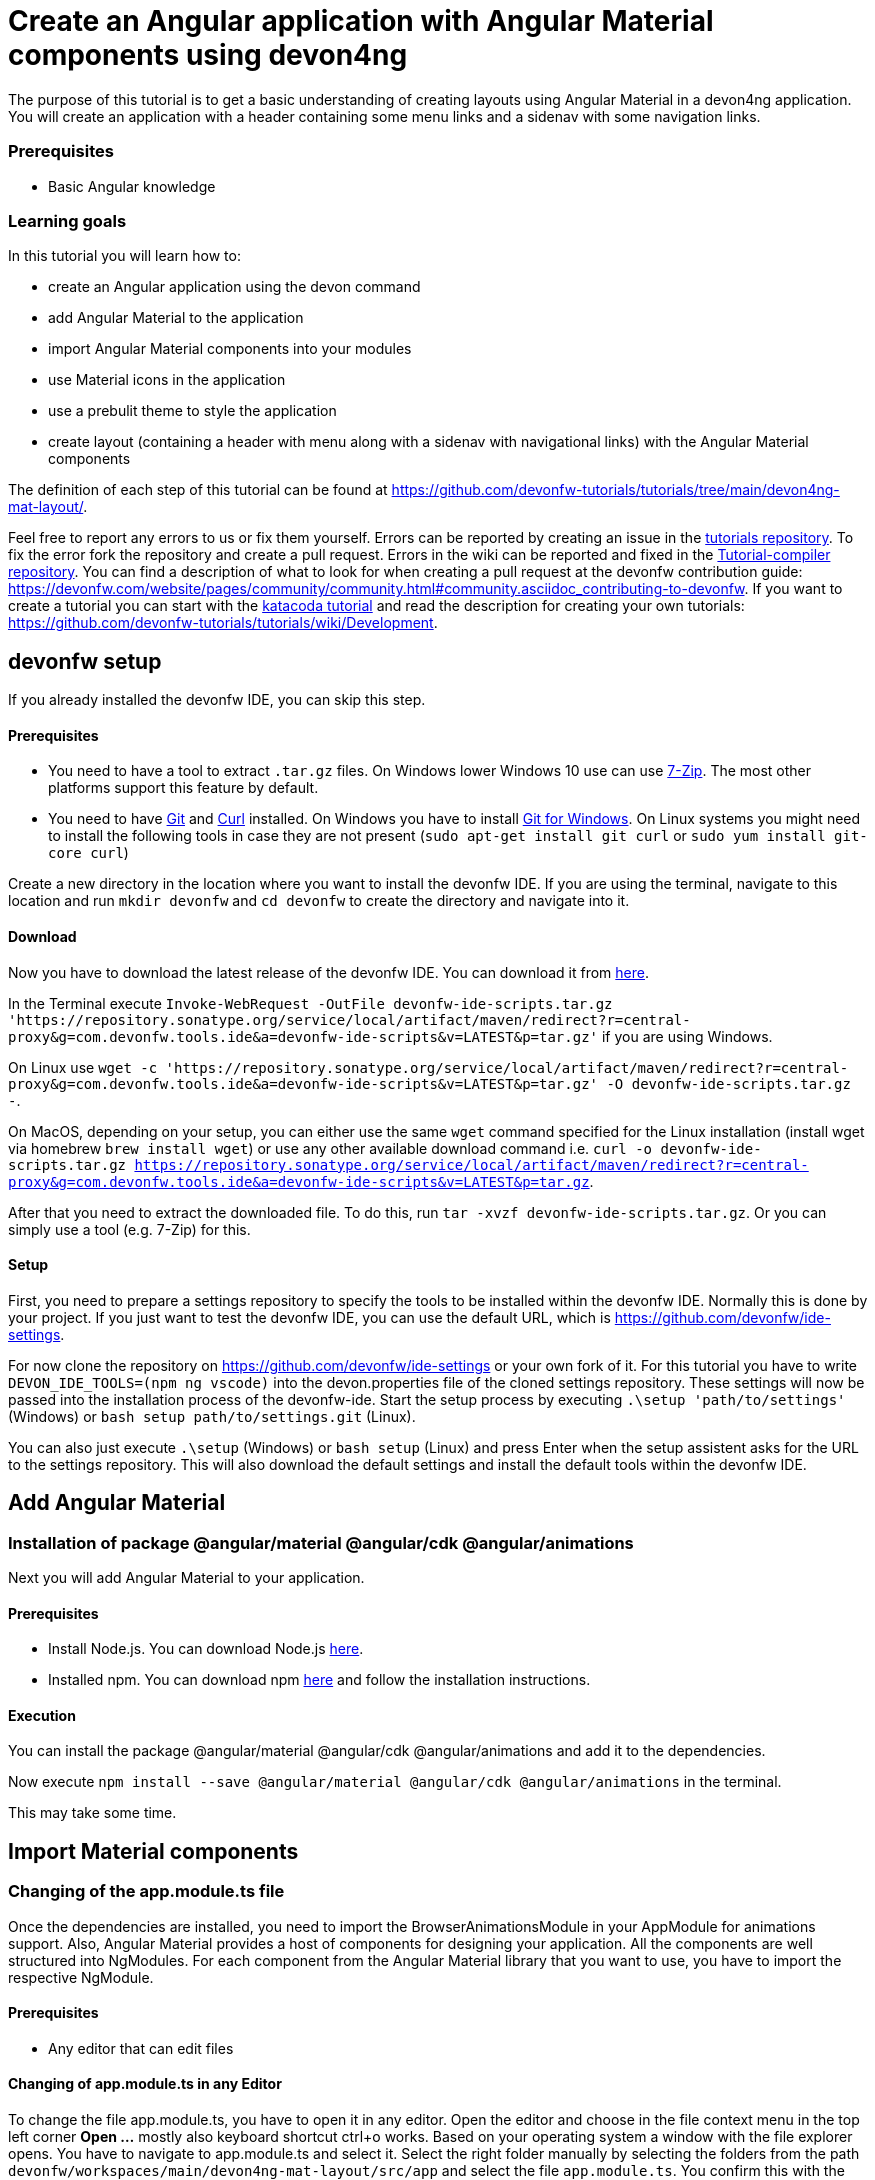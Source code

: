 = Create an Angular application with Angular Material components using devon4ng



The purpose of this tutorial is to get a basic understanding of creating layouts using Angular Material in a devon4ng application. You will create an application with a header containing some menu links and a sidenav with some navigation links.


### Prerequisites

* Basic Angular knowledge


### Learning goals
In this tutorial you will learn how to:

* create an Angular application using the devon command

* add Angular Material to the application

* import Angular Material components into your modules

* use Material icons in the application

* use a prebulit theme to style the application

* create layout (containing a header with menu along with a sidenav with navigational links) with the Angular Material components



The definition of each step of this tutorial can be found at https://github.com/devonfw-tutorials/tutorials/tree/main/devon4ng-mat-layout/. 

Feel free to report any errors to us or fix them yourself. Errors can be reported by creating an issue in the https://github.com/devonfw-tutorials/tutorials/issues[tutorials repository]. To fix the error fork the repository and create a pull request. Errors in the wiki can be reported and fixed in the https://github.com/devonfw-tutorials/tutorial-compiler[Tutorial-compiler repository].
You can find a description of what to look for when creating a pull request at the devonfw contribution guide: https://devonfw.com/website/pages/community/community.html#community.asciidoc_contributing-to-devonfw. If you want to create a tutorial you can start with the https://katacoda.com/devonfw/scenarios/create-your-own-tutorial[katacoda tutorial] and read the description for creating your own tutorials: https://github.com/devonfw-tutorials/tutorials/wiki/Development.

== devonfw setup
 

If you already installed the devonfw IDE, you can skip this step.

==== Prerequisites

* You need to have a tool to extract `.tar.gz` files. On Windows lower Windows 10 use can use https://www.7-zip.org/7-zip[7-Zip]. The most other platforms support this feature by default.
* You need to have https://git-scm.com/[Git] and https://curl.se/[Curl] installed. On Windows you have to install https://git-scm.com/download/win[Git for Windows]. On Linux systems you might need to install the following tools in case they are not present (`sudo apt-get install git curl` or `sudo yum install git-core curl`)

Create a new directory in the location where you want to install the devonfw IDE. If you are using the terminal, navigate to this location and run `mkdir devonfw` and `cd devonfw` to create the directory and navigate into it.

==== Download



Now you have to download the latest release of the devonfw IDE. You can download it from https://repository.sonatype.org/service/local/artifact/maven/redirect?r=central-proxy&g=com.devonfw.tools.ide&a=devonfw-ide-scripts&v=LATEST&p=tar.gz[here].

In the Terminal execute `Invoke-WebRequest -OutFile devonfw-ide-scripts.tar.gz 'https://repository.sonatype.org/service/local/artifact/maven/redirect?r=central-proxy&g=com.devonfw.tools.ide&a=devonfw-ide-scripts&v=LATEST&p=tar.gz'` if you are using Windows.

On Linux use `wget -c 'https://repository.sonatype.org/service/local/artifact/maven/redirect?r=central-proxy&g=com.devonfw.tools.ide&a=devonfw-ide-scripts&v=LATEST&p=tar.gz' -O devonfw-ide-scripts.tar.gz -`.

On MacOS, depending on your setup, you can either use the same `wget` command specified for the Linux installation (install wget via homebrew `brew install wget`) or use any other available download command i.e. `curl -o devonfw-ide-scripts.tar.gz https://repository.sonatype.org/service/local/artifact/maven/redirect?r=central-proxy&g=com.devonfw.tools.ide&a=devonfw-ide-scripts&v=LATEST&p=tar.gz`.



After that you need to extract the downloaded file. To do this, run `tar -xvzf devonfw-ide-scripts.tar.gz`. Or you can simply use a tool (e.g. 7-Zip) for this.

==== Setup

First, you need to prepare a settings repository to specify the tools to be installed within the devonfw IDE. Normally this is done by your project. If you just want to test the devonfw IDE, you can use the default URL, which is https://github.com/devonfw/ide-settings.

For now clone the repository on https://github.com/devonfw/ide-settings or your own fork of it.
For this tutorial you have to write `DEVON_IDE_TOOLS=(npm ng vscode)` into the devon.properties file of the cloned settings repository. These settings will now be passed into the installation process of the devonfw-ide.
Start the setup process by executing `.\setup 'path/to/settings'` (Windows) or `bash setup path/to/settings.git` (Linux).

You can also just execute `.\setup` (Windows) or `bash setup` (Linux) and press Enter when the setup assistent asks for the URL to the settings repository. This will also download the default settings and install the default tools within the devonfw IDE.

 



== Add Angular Material 
=== Installation of package @angular/material @angular/cdk @angular/animations
Next you will add Angular Material to your application.
  


==== Prerequisites

* Install Node.js. You can download Node.js https://nodejs.org/en/download/[here].
* Installed npm. You can download npm https://www.npmjs.com/get-npm[here] and follow the installation instructions.

==== Execution

You can install the package @angular/material @angular/cdk @angular/animations and add it to the dependencies.

Now execute `npm install --save @angular/material @angular/cdk @angular/animations` in the terminal.


This may take some time.



== Import Material components 
=== Changing of the app.module.ts file
Once the dependencies are installed, you need to import the BrowserAnimationsModule in your AppModule for animations support.
Also, Angular Material provides a host of components for designing your application. All the components are well structured into NgModules. For each component from the Angular Material library that you want to use, you have to import the respective NgModule.
  


==== Prerequisites
* Any editor that can edit files

==== Changing of app.module.ts in any Editor


To change the file app.module.ts, you have to open it in any editor. 
Open the editor and choose in the file context menu in the top left corner *Open ...* mostly also keyboard shortcut ctrl+o works. 
Based on your operating system a window with the file explorer opens. You have to navigate to app.module.ts and select it.  Select the right folder manually by selecting the folders from the path `devonfw/workspaces/main/devon4ng-mat-layout/src/app` and select the file `app.module.ts`. 
You confirm this with the *Open* button in the bottom right corner app.module.ts will be opened in a new editor window.

Copy the following text.
[source, ]
----
import { BrowserAnimationsModule } from '@angular/platform-browser/animations';
import { MatIconModule } from '@angular/material/icon';
import { MatButtonModule } from '@angular/material/button';
import { MatMenuModule } from '@angular/material/menu';
import { MatListModule } from '@angular/material/list';
import { MatToolbarModule } from '@angular/material/toolbar';
import { MatSidenavModule } from '@angular/material/sidenav';
import { NgModule } from '@angular/core';

import { AppRoutingModule } from './app-routing.module';
import { AppComponent } from './app.component';

@NgModule({
  declarations: [
    AppComponent
  ],
  imports: [
    BrowserAnimationsModule,
    MatIconModule,
    MatButtonModule,
    MatMenuModule,
    MatListModule,
    MatToolbarModule,
    MatSidenavModule,
    AppRoutingModule
  ],
  providers: [],
  bootstrap: [AppComponent]
})
export class AppModule { }

----


Now insert the copied text into the opened app.module.ts. 
The final step is to save the file by selecting *Save* in the file context menu or by using the keyboard shortcut ctrl+s and app.module.ts has been changed.



== Load Material icons 
=== Changing of the index.html file
To use Material Design Icons along with the mat-icon component, you will load the Material Icons library in your `src/index.html` file.
  


==== Prerequisites
* Any editor that can edit files

==== Changing of index.html in any Editor


To change the file index.html, you have to open it in any editor. 
Open the editor and choose in the file context menu in the top left corner *Open ...* mostly also keyboard shortcut ctrl+o works. 
Based on your operating system a window with the file explorer opens. You have to navigate to index.html and select it.  Select the right folder manually by selecting the folders from the path `devonfw/workspaces/main/devon4ng-mat-layout/src` and select the file `index.html`. 
You confirm this with the *Open* button in the bottom right corner index.html will be opened in a new editor window.

Copy the following text.
[source, html]
----
<!doctype html>
<html lang="en">
<head>
  <meta charset="utf-8">
  <title>Devon4ngMatLayout</title>
  <base href="/">
  <meta name="viewport" content="width=device-width, initial-scale=1">
  <link href="https://fonts.googleapis.com/icon?family=Material+Icons" rel="stylesheet">
  <link rel="icon" type="image/x-icon" href="favicon.ico">
</head>
<body>
  <app-root></app-root>
</body>
</html>

----


Now insert the copied text into the opened index.html. 
The final step is to save the file by selecting *Save* in the file context menu or by using the keyboard shortcut ctrl+s and index.html has been changed.



== Add global styles 
=== Changing of the styles.scss file
Now that you have all the Angular Material related dependencies set up in your project, you can start coding. Let’s begin by adding a suitable `margin` and `font` to the body element of your single page application. You will add it in the `src/styles.scss` file to apply it globally.
  


==== Prerequisites
* Any editor that can edit files

==== Changing of styles.scss in any Editor


To change the file styles.scss, you have to open it in any editor. 
Open the editor and choose in the file context menu in the top left corner *Open ...* mostly also keyboard shortcut ctrl+o works. 
Based on your operating system a window with the file explorer opens. You have to navigate to styles.scss and select it.  Select the right folder manually by selecting the folders from the path `devonfw/workspaces/main/devon4ng-mat-layout/src` and select the file `styles.scss`. 
You confirm this with the *Open* button in the bottom right corner styles.scss will be opened in a new editor window.

Copy the following text.
[source, css]
----
@import "~@angular/material/prebuilt-themes/indigo-pink.css";

body {
    margin: 0;
    font-family: "Segoe UI", Roboto, sans-serif;
  }
----


Now insert the copied text into the opened styles.scss. 
The final step is to save the file by selecting *Save* in the file context menu or by using the keyboard shortcut ctrl+s and styles.scss has been changed.



== Add a header 
=== Changing of the app.component.html file
Clear the `app.component.html` file and setup a header with a menu button and some navigational links. You will use `mat-toolbar`, `mat-button`, `mat-menu`, `mat-icon` and `mat-icon-button` for this:
  


==== Prerequisites
* Any editor that can edit files

==== Changing of app.component.html in any Editor


To change the file app.component.html, you have to open it in any editor. 
Open the editor and choose in the file context menu in the top left corner *Open ...* mostly also keyboard shortcut ctrl+o works. 
Based on your operating system a window with the file explorer opens. You have to navigate to app.component.html and select it.  Select the right folder manually by selecting the folders from the path `devonfw/workspaces/main/devon4ng-mat-layout/src/app` and select the file `app.component.html`. 
You confirm this with the *Open* button in the bottom right corner app.component.html will be opened in a new editor window.

Copy the following text.
[source, ]
----
<mat-toolbar color="primary">
  <button mat-icon-button aria-label="menu" class="menu">
    <mat-icon>menu</mat-icon>
  </button>
  <button mat-button [matMenuTriggerFor]="submenu">Menu 1</button>
  <button mat-button>Menu 2</button>
  <button mat-button>Menu 3</button>

  <mat-menu #submenu="matMenu">
    <button mat-menu-item>Sub-menu 1</button>
    <button mat-menu-item [matMenuTriggerFor]="submenu2">Sub-menu 2</button>
  </mat-menu>

  <mat-menu #submenu2="matMenu">
    <button mat-menu-item>Menu Item 1</button>
    <button mat-menu-item>Menu Item 2</button>
    <button mat-menu-item>Menu Item 3</button>
  </mat-menu>

</mat-toolbar>
----


Now insert the copied text into the opened app.component.html. 
The final step is to save the file by selecting *Save* in the file context menu or by using the keyboard shortcut ctrl+s and app.component.html has been changed.

The color attribute on the mat-toolbar element will give it the primary (indigo) color as defined by your theme. The color attribute works with most Angular Material components; the possible values are `primary`, `accent` and `warn`. The `mat-toolbar` is a suitable component to represent a header. It serves as a placeholder for elements you want in your header. Inside the `mat-toolbar`, you start with a button having `mat-icon-button` attribute, which itself contains a `mat-icon` element having the value `menu`. This will serve as a menu button which you can use to toggle the `sidenav`. You follow it with some sample buttons having the `mat-button` attribute. Notice the first button has a property `matMenuTriggerFor` binded to a local reference submenu. As the property name suggests, the click of this button will display the mat-menu element with the specified local reference as a drop-down menu. The rest of the code is self explanatory.


== Shift header menu buttons to right 
=== Changing of the app.component.scss file
You want to keep the sidenav toggling menu button on the left and move the rest to the right to make it look better. To do this add the following style to the `menu` class in `app.component.scss`:
  


==== Prerequisites
* Any editor that can edit files

==== Changing of app.component.scss in any Editor


To change the file app.component.scss, you have to open it in any editor. 
Open the editor and choose in the file context menu in the top left corner *Open ...* mostly also keyboard shortcut ctrl+o works. 
Based on your operating system a window with the file explorer opens. You have to navigate to app.component.scss and select it.  Select the right folder manually by selecting the folders from the path `devonfw/workspaces/main/devon4ng-mat-layout/src/app` and select the file `app.component.scss`. 
You confirm this with the *Open* button in the bottom right corner app.component.scss will be opened in a new editor window.

Copy the following text.
[source, ]
----
.menu {
    margin-right: auto;
}
----


Now insert the copied text into the opened app.component.scss. 
The final step is to save the file by selecting *Save* in the file context menu or by using the keyboard shortcut ctrl+s and app.component.scss has been changed.



== Create navigatable pages 
=== Create the home.component.html file
Next, you will create a sidenav. But before that lets create a couple of components to navigate between, the links of which you will add to the sidenav. You can use the `ng generate component` (or `ng g c` command for short) to create Home and Data components. But here, you will create them manually. You nest them in the `pages` sub-directory since they represent your pages. And you will also add the new components to your AppModule.
  



==== Prerequisites
* Existing folder you want to create the file. (If the folder doesn't exist you can create it from with the editor).
* Any Editor that can edit files

==== Creating home.component.html in any Editor

Create home.component.html in any Editor and insert the following data into it. .

Opening a new file can be done by going to the file context menu in the top left corner of the editor and select *New* or *New File* or mostly also the keyboard shortcut ctrl+n will also work.
The editor opens a new editor window for an untitled file that can be edited now.
 
Copy the following text.
[source, ]
----
<h2>Home Page</h2>

---- 
Now insert the copied text into the new file.

The next step is to save the file by selecting *Save* or *Save as* in the file context menu or by using the keyboard shortcut ctrl+s.
A file explorer window opens.
You should check if you are currently in the right directory where you want to save *devonfw/workspaces/main/devon4ng-mat-layout/src/app/pages/home/home.component.html*. 
Select the directory `devonfw/workspaces/main/devon4ng-mat-layout/src/app/pages/home`. If the directory does not exist, create the missing folders or run through the previous steps from the wiki again.
To save the file specify the name of the file. Paste `home.component.html` in the text field *File name:*. 
The last step is to save the file with the *Save* button in the bottom right corner and home.component.html has been created and filled with some data.


=== Create the home.component.scss file




==== Prerequisites
* Existing folder you want to create the file. (If the folder doesn't exist you can create it from with the editor).
* Any Editor that can edit files

==== Creating home.component.scss in any Editor

Create home.component.scss in any Editor and insert the following data into it. .

Opening a new file can be done by going to the file context menu in the top left corner of the editor and select *New* or *New File* or mostly also the keyboard shortcut ctrl+n will also work.
The editor opens a new editor window for an untitled file that can be edited now.
 
Copy the following text.
[source, ]
----
h2 {
    text-align: center;
    margin-top: 50px;
}
---- 
Now insert the copied text into the new file.

The next step is to save the file by selecting *Save* or *Save as* in the file context menu or by using the keyboard shortcut ctrl+s.
A file explorer window opens.
You should check if you are currently in the right directory where you want to save *devonfw/workspaces/main/devon4ng-mat-layout/src/app/pages/home/home.component.scss*. 
Select the directory `devonfw/workspaces/main/devon4ng-mat-layout/src/app/pages/home`. If the directory does not exist, create the missing folders or run through the previous steps from the wiki again.
To save the file specify the name of the file. Paste `home.component.scss` in the text field *File name:*. 
The last step is to save the file with the *Save* button in the bottom right corner and home.component.scss has been created and filled with some data.


=== Create the home.component.ts file




==== Prerequisites
* Existing folder you want to create the file. (If the folder doesn't exist you can create it from with the editor).
* Any Editor that can edit files

==== Creating home.component.ts in any Editor

Create home.component.ts in any Editor and insert the following data into it. .

Opening a new file can be done by going to the file context menu in the top left corner of the editor and select *New* or *New File* or mostly also the keyboard shortcut ctrl+n will also work.
The editor opens a new editor window for an untitled file that can be edited now.
 
Copy the following text.
[source, ]
----
import { Component, OnInit } from '@angular/core';

@Component({
  selector: 'app-home',
  templateUrl: './home.component.html',
  styleUrls: ['./home.component.scss']
})
export class HomeComponent implements OnInit {

  constructor() { }

  ngOnInit(): void {
  }

}

---- 
Now insert the copied text into the new file.

The next step is to save the file by selecting *Save* or *Save as* in the file context menu or by using the keyboard shortcut ctrl+s.
A file explorer window opens.
You should check if you are currently in the right directory where you want to save *devonfw/workspaces/main/devon4ng-mat-layout/src/app/pages/home/home.component.ts*. 
Select the directory `devonfw/workspaces/main/devon4ng-mat-layout/src/app/pages/home`. If the directory does not exist, create the missing folders or run through the previous steps from the wiki again.
To save the file specify the name of the file. Paste `home.component.ts` in the text field *File name:*. 
The last step is to save the file with the *Save* button in the bottom right corner and home.component.ts has been created and filled with some data.


=== Create the data.component.html file




==== Prerequisites
* Existing folder you want to create the file. (If the folder doesn't exist you can create it from with the editor).
* Any Editor that can edit files

==== Creating data.component.html in any Editor

Create data.component.html in any Editor and insert the following data into it. .

Opening a new file can be done by going to the file context menu in the top left corner of the editor and select *New* or *New File* or mostly also the keyboard shortcut ctrl+n will also work.
The editor opens a new editor window for an untitled file that can be edited now.
 
Copy the following text.
[source, ]
----
<h2>Data Page</h2>

---- 
Now insert the copied text into the new file.

The next step is to save the file by selecting *Save* or *Save as* in the file context menu or by using the keyboard shortcut ctrl+s.
A file explorer window opens.
You should check if you are currently in the right directory where you want to save *devonfw/workspaces/main/devon4ng-mat-layout/src/app/pages/data/data.component.html*. 
Select the directory `devonfw/workspaces/main/devon4ng-mat-layout/src/app/pages/data`. If the directory does not exist, create the missing folders or run through the previous steps from the wiki again.
To save the file specify the name of the file. Paste `data.component.html` in the text field *File name:*. 
The last step is to save the file with the *Save* button in the bottom right corner and data.component.html has been created and filled with some data.


=== Create the data.component.scss file




==== Prerequisites
* Existing folder you want to create the file. (If the folder doesn't exist you can create it from with the editor).
* Any Editor that can edit files

==== Creating data.component.scss in any Editor

Create data.component.scss in any Editor and insert the following data into it. .

Opening a new file can be done by going to the file context menu in the top left corner of the editor and select *New* or *New File* or mostly also the keyboard shortcut ctrl+n will also work.
The editor opens a new editor window for an untitled file that can be edited now.
 
Copy the following text.
[source, ]
----
h2 {
    text-align: center;
    margin-top: 50px;
}
---- 
Now insert the copied text into the new file.

The next step is to save the file by selecting *Save* or *Save as* in the file context menu or by using the keyboard shortcut ctrl+s.
A file explorer window opens.
You should check if you are currently in the right directory where you want to save *devonfw/workspaces/main/devon4ng-mat-layout/src/app/pages/data/data.component.scss*. 
Select the directory `devonfw/workspaces/main/devon4ng-mat-layout/src/app/pages/data`. If the directory does not exist, create the missing folders or run through the previous steps from the wiki again.
To save the file specify the name of the file. Paste `data.component.scss` in the text field *File name:*. 
The last step is to save the file with the *Save* button in the bottom right corner and data.component.scss has been created and filled with some data.


=== Create the data.component.ts file




==== Prerequisites
* Existing folder you want to create the file. (If the folder doesn't exist you can create it from with the editor).
* Any Editor that can edit files

==== Creating data.component.ts in any Editor

Create data.component.ts in any Editor and insert the following data into it. .

Opening a new file can be done by going to the file context menu in the top left corner of the editor and select *New* or *New File* or mostly also the keyboard shortcut ctrl+n will also work.
The editor opens a new editor window for an untitled file that can be edited now.
 
Copy the following text.
[source, ]
----
import { Component, OnInit } from '@angular/core';

@Component({
  selector: 'app-data',
  templateUrl: './data.component.html',
  styleUrls: ['./data.component.scss']
})
export class DataComponent implements OnInit {

  constructor() { }

  ngOnInit(): void {
  }

}

---- 
Now insert the copied text into the new file.

The next step is to save the file by selecting *Save* or *Save as* in the file context menu or by using the keyboard shortcut ctrl+s.
A file explorer window opens.
You should check if you are currently in the right directory where you want to save *devonfw/workspaces/main/devon4ng-mat-layout/src/app/pages/data/data.component.ts*. 
Select the directory `devonfw/workspaces/main/devon4ng-mat-layout/src/app/pages/data`. If the directory does not exist, create the missing folders or run through the previous steps from the wiki again.
To save the file specify the name of the file. Paste `data.component.ts` in the text field *File name:*. 
The last step is to save the file with the *Save* button in the bottom right corner and data.component.ts has been created and filled with some data.


=== Changing of the app.module.ts file



==== Prerequisites
* Any editor that can edit files

==== Changing of app.module.ts in any Editor


To change the file app.module.ts, you have to open it in any editor. 
Open the editor and choose in the file context menu in the top left corner *Open ...* mostly also keyboard shortcut ctrl+o works. 
Based on your operating system a window with the file explorer opens. You have to navigate to app.module.ts and select it.  Select the right folder manually by selecting the folders from the path `devonfw/workspaces/main/devon4ng-mat-layout/src/app` and select the file `app.module.ts`. 
You confirm this with the *Open* button in the bottom right corner app.module.ts will be opened in a new editor window.

Copy the following text.
[source, ]
----
import { BrowserAnimationsModule } from '@angular/platform-browser/animations';
import { MatIconModule } from '@angular/material/icon';
import { MatButtonModule } from '@angular/material/button';
import { MatMenuModule } from '@angular/material/menu';
import { MatListModule } from '@angular/material/list';
import { MatToolbarModule } from '@angular/material/toolbar';
import { MatSidenavModule } from '@angular/material/sidenav';
import { NgModule } from '@angular/core';

import { AppRoutingModule } from './app-routing.module';
import { AppComponent } from './app.component';
import { HomeComponent } from './pages/home/home.component';
import { DataComponent } from './pages/data/data.component';

@NgModule({
  declarations: [
    AppComponent,
    HomeComponent,
    DataComponent
  ],
  imports: [
    BrowserAnimationsModule,
    MatIconModule,
    MatButtonModule,
    MatMenuModule,
    MatListModule,
    MatToolbarModule,
    MatSidenavModule,
    AppRoutingModule
  ],
  providers: [],
  bootstrap: [AppComponent]
})
export class AppModule { }

----


Now insert the copied text into the opened app.module.ts. 
The final step is to save the file by selecting *Save* in the file context menu or by using the keyboard shortcut ctrl+s and app.module.ts has been changed.



== Add routing 
=== Changing of the app-routing.module.ts file
Let us set up the routing such that when you visit the root url you see the `HomeComponent` and when you visit `/data` url you see the `DataComponent`. You had opted for routing while creating the application, so you have the routing module `app-routing.module.ts` setup for us. In this file, you have the empty routes array where you set up your routes:
  


==== Prerequisites
* Any editor that can edit files

==== Changing of app-routing.module.ts in any Editor


To change the file app-routing.module.ts, you have to open it in any editor. 
Open the editor and choose in the file context menu in the top left corner *Open ...* mostly also keyboard shortcut ctrl+o works. 
Based on your operating system a window with the file explorer opens. You have to navigate to app-routing.module.ts and select it.  Select the right folder manually by selecting the folders from the path `devonfw/workspaces/main/devon4ng-mat-layout/src/app` and select the file `app-routing.module.ts`. 
You confirm this with the *Open* button in the bottom right corner app-routing.module.ts will be opened in a new editor window.

Copy the following text.
[source, ]
----
import { NgModule } from '@angular/core';
import { Routes, RouterModule } from '@angular/router';
import { HomeComponent } from './pages/home/home.component';
import { DataComponent } from './pages/data/data.component';

const routes: Routes = [
  { path: '', component: HomeComponent },
  { path: 'data', component: DataComponent }
];

@NgModule({
  imports: [RouterModule.forRoot(routes)],
  exports: [RouterModule]
})
export class AppRoutingModule { }

----


Now insert the copied text into the opened app-routing.module.ts. 
The final step is to save the file by selecting *Save* in the file context menu or by using the keyboard shortcut ctrl+s and app-routing.module.ts has been changed.



== Changing of the app.component.html file
You need to provide a hook where the components will be loaded when their respective URLs are loaded. You do that by using the `router-outlet` directive in the `app.component.html`:
 

==== Prerequisites
* Any editor that can edit files

==== Changing of app.component.html in any Editor


To change the file app.component.html, you have to open it in any editor. 
Open the editor and choose in the file context menu in the top left corner *Open ...* mostly also keyboard shortcut ctrl+o works. 
Based on your operating system a window with the file explorer opens. You have to navigate to app.component.html and select it.  Select the right folder manually by selecting the folders from the path `devonfw/workspaces/main/devon4ng-mat-layout/src/app` and select the file `app.component.html`. 
You confirm this with the *Open* button in the bottom right corner app.component.html will be opened in a new editor window.

Copy the following text.
[source, ]
----
<mat-toolbar color="primary">
  <button mat-icon-button aria-label="menu" class="menu">
    <mat-icon>menu</mat-icon>
  </button>
  <button mat-button [matMenuTriggerFor]="submenu">Menu 1</button>
  <button mat-button>Menu 2</button>
  <button mat-button>Menu 3</button>

  <mat-menu #submenu="matMenu">
    <button mat-menu-item>Sub-menu 1</button>
    <button mat-menu-item [matMenuTriggerFor]="submenu2">Sub-menu 2</button>
  </mat-menu>

  <mat-menu #submenu2="matMenu">
    <button mat-menu-item>Menu Item 1</button>
    <button mat-menu-item>Menu Item 2</button>
    <button mat-menu-item>Menu Item 3</button>
  </mat-menu>

</mat-toolbar>
<router-outlet></router-outlet>
----


Now insert the copied text into the opened app.component.html. 
The final step is to save the file by selecting *Save* in the file context menu or by using the keyboard shortcut ctrl+s and app.component.html has been changed.



== Create the sidenav 
=== Changing of the app.component.html file
Let us finally create the sidenav. To implement the sidenav you need to use 3 Angular Material components: `mat-sidenav-container`, `mat-sidenav` and `mat-sidenav-content`. The `mat-sidenav-container`, as the name suggests, acts as a container for the `sidenav` and the associated content. So it is the parent element, and `mat-sidenav` and `mat-sidenav-content` are the children sibling elements. `mat-sidenav` represents the sidenav. You can put any content you want, though it is usually used to conatain a list of navigational links. The `mat-sidenav-content` element is for conataining your main page content. Since you need the `sidenav` application-wide, you will put it in the `app.component.html`
  


==== Prerequisites
* Any editor that can edit files

==== Changing of app.component.html in any Editor


To change the file app.component.html, you have to open it in any editor. 
Open the editor and choose in the file context menu in the top left corner *Open ...* mostly also keyboard shortcut ctrl+o works. 
Based on your operating system a window with the file explorer opens. You have to navigate to app.component.html and select it.  Select the right folder manually by selecting the folders from the path `devonfw/workspaces/main/devon4ng-mat-layout/src/app` and select the file `app.component.html`. 
You confirm this with the *Open* button in the bottom right corner app.component.html will be opened in a new editor window.

Copy the following text.
[source, ]
----
<mat-toolbar color="primary">
  <button mat-icon-button aria-label="menu" class="menu" (click)="sidenav.toggle()">
    <mat-icon>menu</mat-icon>
  </button>
  <button mat-button [matMenuTriggerFor]="submenu">Menu 1</button>
  <button mat-button>Menu 2</button>
  <button mat-button>Menu 3</button>

  <mat-menu #submenu="matMenu">
    <button mat-menu-item>Sub-menu 1</button>
    <button mat-menu-item [matMenuTriggerFor]="submenu2">Sub-menu 2</button>
  </mat-menu>

  <mat-menu #submenu2="matMenu">
    <button mat-menu-item>Menu Item 1</button>
    <button mat-menu-item>Menu Item 2</button>
    <button mat-menu-item>Menu Item 3</button>
  </mat-menu>

</mat-toolbar>
<mat-sidenav-container>
  <mat-sidenav mode="over" [disableClose]="false" #sidenav>
    Sidenav
  </mat-sidenav>
  <mat-sidenav-content>
    <router-outlet></router-outlet>
  </mat-sidenav-content>
</mat-sidenav-container>
----


Now insert the copied text into the opened app.component.html. 
The final step is to save the file by selecting *Save* in the file context menu or by using the keyboard shortcut ctrl+s and app.component.html has been changed.



=== Changing of the app.component.scss file



==== Prerequisites
* Any editor that can edit files

==== Changing of app.component.scss in any Editor


To change the file app.component.scss, you have to open it in any editor. 
Open the editor and choose in the file context menu in the top left corner *Open ...* mostly also keyboard shortcut ctrl+o works. 
Based on your operating system a window with the file explorer opens. You have to navigate to app.component.scss and select it.  Select the right folder manually by selecting the folders from the path `devonfw/workspaces/main/devon4ng-mat-layout/src/app` and select the file `app.component.scss`. 
You confirm this with the *Open* button in the bottom right corner app.component.scss will be opened in a new editor window.

Copy the following text.
[source, ]
----
.menu {
    margin-right: auto;
}
mat-sidenav-container {
    position: absolute;
    top: 64px;
    left: 0;
    right: 0;
    bottom: 0;
}
----


Now insert the copied text into the opened app.component.scss. 
The final step is to save the file by selecting *Save* in the file context menu or by using the keyboard shortcut ctrl+s and app.component.scss has been changed.



== Style the sidenav 
=== Changing of the app.component.html file
The sidenav’s width will be corrected when you add the navigational links to it. That is the only thing remaining to be done. Lets implement it now:
  


==== Prerequisites
* Any editor that can edit files

==== Changing of app.component.html in any Editor


To change the file app.component.html, you have to open it in any editor. 
Open the editor and choose in the file context menu in the top left corner *Open ...* mostly also keyboard shortcut ctrl+o works. 
Based on your operating system a window with the file explorer opens. You have to navigate to app.component.html and select it.  Select the right folder manually by selecting the folders from the path `devonfw/workspaces/main/devon4ng-mat-layout/src/app` and select the file `app.component.html`. 
You confirm this with the *Open* button in the bottom right corner app.component.html will be opened in a new editor window.

Copy the following text.
[source, ]
----
<mat-toolbar color="primary">
  <button mat-icon-button aria-label="menu" class="menu" (click)="sidenav.toggle()">
    <mat-icon>menu</mat-icon>
  </button>
  <button mat-button [matMenuTriggerFor]="submenu">Menu 1</button>
  <button mat-button>Menu 2</button>
  <button mat-button>Menu 3</button>

  <mat-menu #submenu="matMenu">
    <button mat-menu-item>Sub-menu 1</button>
    <button mat-menu-item [matMenuTriggerFor]="submenu2">Sub-menu 2</button>
  </mat-menu>

  <mat-menu #submenu2="matMenu">
    <button mat-menu-item>Menu Item 1</button>
    <button mat-menu-item>Menu Item 2</button>
    <button mat-menu-item>Menu Item 3</button>
  </mat-menu>

</mat-toolbar>
<mat-sidenav-container>
  <mat-sidenav [disableClose]="false" mode="over" #sidenav>
    <mat-nav-list>
        <a
          id="home"
          mat-list-item
          [routerLink]="['./']"
          (click)="sidenav.close()"
          routerLinkActive="active"
          [routerLinkActiveOptions]="{exact: true}"
        >
          <mat-icon matListAvatar>home</mat-icon>
          <h3 matLine>Home</h3>
          <p matLine>sample home page</p>
        </a>
        <a
          id="sampleData"
          mat-list-item
          [routerLink]="['./data']"
          (click)="sidenav.close()"
          routerLinkActive="active"
        >
          <mat-icon matListAvatar>grid_on</mat-icon>
          <h3 matLine>Data</h3>
          <p matLine>sample data page</p>
        </a>
      </mat-nav-list>
    </mat-sidenav>
  <mat-sidenav-content>
    <router-outlet></router-outlet>
  </mat-sidenav-content>
</mat-sidenav-container>
----


Now insert the copied text into the opened app.component.html. 
The final step is to save the file by selecting *Save* in the file context menu or by using the keyboard shortcut ctrl+s and app.component.html has been changed.



=== Changing of the app.component.scss file



==== Prerequisites
* Any editor that can edit files

==== Changing of app.component.scss in any Editor


To change the file app.component.scss, you have to open it in any editor. 
Open the editor and choose in the file context menu in the top left corner *Open ...* mostly also keyboard shortcut ctrl+o works. 
Based on your operating system a window with the file explorer opens. You have to navigate to app.component.scss and select it.  Select the right folder manually by selecting the folders from the path `devonfw/workspaces/main/devon4ng-mat-layout/src/app` and select the file `app.component.scss`. 
You confirm this with the *Open* button in the bottom right corner app.component.scss will be opened in a new editor window.

Copy the following text.
[source, ]
----
.menu {
    margin-right: auto;
}
mat-sidenav-container {
    position: absolute;
    top: 64px;
    left: 0;
    right: 0;
    bottom: 0;
    a.active {
        background: #8e8d8d;
        color: #fff;

        p {
            color: #4a4a4a;
        }
    }
}
----


Now insert the copied text into the opened app.component.scss. 
The final step is to save the file by selecting *Save* in the file context menu or by using the keyboard shortcut ctrl+s and app.component.scss has been changed.




In this tutorial you learned how to create an angular application using devonfw-ide, add Angular Material to it and use its components to create a simple layout.

